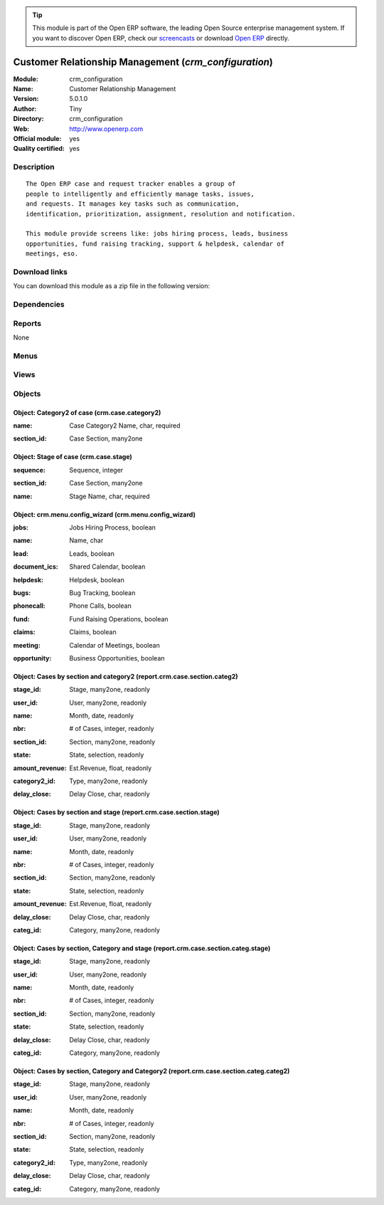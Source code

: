 
.. i18n: .. module:: crm_configuration
.. i18n:     :synopsis: Customer Relationship Management (Official, Quality Certified)
.. i18n:     :noindex:
.. i18n: .. 

.. module:: crm_configuration
    :synopsis: Customer Relationship Management (Official, Quality Certified)
    :noindex:
.. 

.. i18n: .. raw:: html
.. i18n: 
.. i18n:       <br />
.. i18n:     <link rel="stylesheet" href="../_static/hide_objects_in_sidebar.css" type="text/css" />

.. raw:: html

      <br />
    <link rel="stylesheet" href="../_static/hide_objects_in_sidebar.css" type="text/css" />

.. i18n: .. tip:: This module is part of the Open ERP software, the leading Open Source 
.. i18n:   enterprise management system. If you want to discover Open ERP, check our 
.. i18n:   `screencasts <http://openerp.tv>`_ or download 
.. i18n:   `Open ERP <http://openerp.com>`_ directly.

.. tip:: This module is part of the Open ERP software, the leading Open Source 
  enterprise management system. If you want to discover Open ERP, check our 
  `screencasts <http://openerp.tv>`_ or download 
  `Open ERP <http://openerp.com>`_ directly.

.. i18n: .. raw:: html
.. i18n: 
.. i18n:     <div class="js-kit-rating" title="" permalink="" standalone="yes" path="/crm_configuration"></div>
.. i18n:     <script src="http://js-kit.com/ratings.js"></script>

.. raw:: html

    <div class="js-kit-rating" title="" permalink="" standalone="yes" path="/crm_configuration"></div>
    <script src="http://js-kit.com/ratings.js"></script>

.. i18n: Customer Relationship Management (*crm_configuration*)
.. i18n: ======================================================
.. i18n: :Module: crm_configuration
.. i18n: :Name: Customer Relationship Management
.. i18n: :Version: 5.0.1.0
.. i18n: :Author: Tiny
.. i18n: :Directory: crm_configuration
.. i18n: :Web: http://www.openerp.com
.. i18n: :Official module: yes
.. i18n: :Quality certified: yes

Customer Relationship Management (*crm_configuration*)
======================================================
:Module: crm_configuration
:Name: Customer Relationship Management
:Version: 5.0.1.0
:Author: Tiny
:Directory: crm_configuration
:Web: http://www.openerp.com
:Official module: yes
:Quality certified: yes

.. i18n: Description
.. i18n: -----------

Description
-----------

.. i18n: ::
.. i18n: 
.. i18n:   The Open ERP case and request tracker enables a group of
.. i18n:   people to intelligently and efficiently manage tasks, issues,
.. i18n:   and requests. It manages key tasks such as communication, 
.. i18n:   identification, prioritization, assignment, resolution and notification.
.. i18n:   
.. i18n:   This module provide screens like: jobs hiring process, leads, business
.. i18n:   opportunities, fund raising tracking, support & helpdesk, calendar of
.. i18n:   meetings, eso.

::

  The Open ERP case and request tracker enables a group of
  people to intelligently and efficiently manage tasks, issues,
  and requests. It manages key tasks such as communication, 
  identification, prioritization, assignment, resolution and notification.
  
  This module provide screens like: jobs hiring process, leads, business
  opportunities, fund raising tracking, support & helpdesk, calendar of
  meetings, eso.

.. i18n: Download links
.. i18n: --------------

Download links
--------------

.. i18n: You can download this module as a zip file in the following version:

You can download this module as a zip file in the following version:

.. i18n:   * `5.0 <http://www.openerp.com/download/modules/5.0/crm_configuration.zip>`_
.. i18n:   * `trunk <http://www.openerp.com/download/modules/trunk/crm_configuration.zip>`_

  * `5.0 <http://www.openerp.com/download/modules/5.0/crm_configuration.zip>`_
  * `trunk <http://www.openerp.com/download/modules/trunk/crm_configuration.zip>`_

.. i18n: Dependencies
.. i18n: ------------

Dependencies
------------

.. i18n:  * :mod:`crm`
.. i18n:  * :mod:`report_crm`
.. i18n:  * :mod:`process`

 * :mod:`crm`
 * :mod:`report_crm`
 * :mod:`process`

.. i18n: Reports
.. i18n: -------

Reports
-------

.. i18n: None

None

.. i18n: Menus
.. i18n: -------

Menus
-------

.. i18n:  * CRM & SRM/Configuration/Cases/Stages
.. i18n:  * CRM & SRM/Reporting/This Month/Cases by Section and Type
.. i18n:  * CRM & SRM/Reporting/All Months/Cases by Section and Type
.. i18n:  * CRM & SRM/Reporting/This Month/Cases by Section and Stage
.. i18n:  * CRM & SRM/Reporting/All Months/Cases by Section and Stage
.. i18n:  * CRM & SRM/Reporting/This Month/Cases by Section, Category and Stage
.. i18n:  * CRM & SRM/Reporting/All Months/Cases by Section, Category and Stage
.. i18n:  * CRM & SRM/Reporting/This Month/Cases by Section, Category and Type
.. i18n:  * CRM & SRM/Reporting/All Months/Cases by Section, Category and Type

 * CRM & SRM/Configuration/Cases/Stages
 * CRM & SRM/Reporting/This Month/Cases by Section and Type
 * CRM & SRM/Reporting/All Months/Cases by Section and Type
 * CRM & SRM/Reporting/This Month/Cases by Section and Stage
 * CRM & SRM/Reporting/All Months/Cases by Section and Stage
 * CRM & SRM/Reporting/This Month/Cases by Section, Category and Stage
 * CRM & SRM/Reporting/All Months/Cases by Section, Category and Stage
 * CRM & SRM/Reporting/This Month/Cases by Section, Category and Type
 * CRM & SRM/Reporting/All Months/Cases by Section, Category and Type

.. i18n: Views
.. i18n: -----

Views
-----

.. i18n:  * Configure Menu for Sections (form)
.. i18n:  * CRM -Graph (graph)
.. i18n:  * crm.case.stage.tree (tree)
.. i18n:  * crm.case.stage.form (form)
.. i18n:  * CRM - Bug Tracker Form (form)
.. i18n:  * CRM - Bug Tracker Tree (tree)
.. i18n:  * CRM - Bug Tracker Calendar (calendar)
.. i18n:  * CRM - Jobs Requests Tree (tree)
.. i18n:  * CRM - Jobs Requests Form (form)
.. i18n:  * CRM - Jobs Requests Calendar (calendar)
.. i18n:  * CRM - Leads Form (form)
.. i18n:  * CRM - Leads Tree (tree)
.. i18n:  * CRM - Leads Calendar (calendar)
.. i18n:  * CRM - Meetings Form (form)
.. i18n:  * CRM - Meetings Tree (tree)
.. i18n:  * CRM - Meetings Calendar (calendar)
.. i18n:  * CRM - Opportunities Form (form)
.. i18n:  * CRM - Opportunities Tree (tree)
.. i18n:  * CRM - Opportunities Calendar (calendar)
.. i18n:  * CRM - Funds Tree (tree)
.. i18n:  * CRM - Funds Form (form)
.. i18n:  * CRM - Funds Calendar (calendar)
.. i18n:  * CRM - Funds Graph (graph)
.. i18n:  * CRM - Claims Tree (tree)
.. i18n:  * CRM - Claims Form (form)
.. i18n:  * CRM - Claims Calendar (calendar)
.. i18n:  * CRM - Phone Calls Tree (tree)
.. i18n:  * CRM - Phone Call Form (form)
.. i18n:  * CRM - Phone Calls Calendar (calendar)
.. i18n:  * CRM Report - Sections and Type(Tree) (tree)
.. i18n:  * CRM Report - Sections and Type(Form) (form)
.. i18n:  * CRM Report - Sections and Type(Graph) (graph)
.. i18n:  * CRM Report - Sections and Stage(Tree) (tree)
.. i18n:  * CRM Report - Sections and Stage(Form) (form)
.. i18n:  * CRM Report - Sections and Stage(Graph) (graph)
.. i18n:  * CRM Report - Section, Category and Stage(Tree) (tree)
.. i18n:  * CRM Report - Section, Category and Stage(Form) (form)
.. i18n:  * CRM Report - Section, Category and Type(Tree) (tree)
.. i18n:  * CRM Report - Section, Category and Type(Form) (form)

 * Configure Menu for Sections (form)
 * CRM -Graph (graph)
 * crm.case.stage.tree (tree)
 * crm.case.stage.form (form)
 * CRM - Bug Tracker Form (form)
 * CRM - Bug Tracker Tree (tree)
 * CRM - Bug Tracker Calendar (calendar)
 * CRM - Jobs Requests Tree (tree)
 * CRM - Jobs Requests Form (form)
 * CRM - Jobs Requests Calendar (calendar)
 * CRM - Leads Form (form)
 * CRM - Leads Tree (tree)
 * CRM - Leads Calendar (calendar)
 * CRM - Meetings Form (form)
 * CRM - Meetings Tree (tree)
 * CRM - Meetings Calendar (calendar)
 * CRM - Opportunities Form (form)
 * CRM - Opportunities Tree (tree)
 * CRM - Opportunities Calendar (calendar)
 * CRM - Funds Tree (tree)
 * CRM - Funds Form (form)
 * CRM - Funds Calendar (calendar)
 * CRM - Funds Graph (graph)
 * CRM - Claims Tree (tree)
 * CRM - Claims Form (form)
 * CRM - Claims Calendar (calendar)
 * CRM - Phone Calls Tree (tree)
 * CRM - Phone Call Form (form)
 * CRM - Phone Calls Calendar (calendar)
 * CRM Report - Sections and Type(Tree) (tree)
 * CRM Report - Sections and Type(Form) (form)
 * CRM Report - Sections and Type(Graph) (graph)
 * CRM Report - Sections and Stage(Tree) (tree)
 * CRM Report - Sections and Stage(Form) (form)
 * CRM Report - Sections and Stage(Graph) (graph)
 * CRM Report - Section, Category and Stage(Tree) (tree)
 * CRM Report - Section, Category and Stage(Form) (form)
 * CRM Report - Section, Category and Type(Tree) (tree)
 * CRM Report - Section, Category and Type(Form) (form)

.. i18n: Objects
.. i18n: -------

Objects
-------

.. i18n: Object: Category2 of case (crm.case.category2)
.. i18n: ##############################################

Object: Category2 of case (crm.case.category2)
##############################################

.. i18n: :name: Case Category2 Name, char, required

:name: Case Category2 Name, char, required

.. i18n: :section_id: Case Section, many2one

:section_id: Case Section, many2one

.. i18n: Object: Stage of case (crm.case.stage)
.. i18n: ######################################

Object: Stage of case (crm.case.stage)
######################################

.. i18n: :sequence: Sequence, integer

:sequence: Sequence, integer

.. i18n: :section_id: Case Section, many2one

:section_id: Case Section, many2one

.. i18n: :name: Stage Name, char, required

:name: Stage Name, char, required

.. i18n: Object: crm.menu.config_wizard (crm.menu.config_wizard)
.. i18n: #######################################################

Object: crm.menu.config_wizard (crm.menu.config_wizard)
#######################################################

.. i18n: :jobs: Jobs Hiring Process, boolean

:jobs: Jobs Hiring Process, boolean

.. i18n:     *Help you to organise the jobs hiring process: evaluation, meetings, email integration...*

    *Help you to organise the jobs hiring process: evaluation, meetings, email integration...*

.. i18n: :name: Name, char

:name: Name, char

.. i18n: :lead: Leads, boolean

:lead: Leads, boolean

.. i18n:     *Allows you to track and manage leads which are pre-sales requests or contacts, the very first contact with a customer request.*

    *Allows you to track and manage leads which are pre-sales requests or contacts, the very first contact with a customer request.*

.. i18n: :document_ics: Shared Calendar, boolean

:document_ics: Shared Calendar, boolean

.. i18n:     *Will allow you to synchronise your Open ERP calendars with your phone, outlook, Sunbird, ical, ...*

    *Will allow you to synchronise your Open ERP calendars with your phone, outlook, Sunbird, ical, ...*

.. i18n: :helpdesk: Helpdesk, boolean

:helpdesk: Helpdesk, boolean

.. i18n:     *Manages an Helpdesk service.*

    *Manages an Helpdesk service.*

.. i18n: :bugs: Bug Tracking, boolean

:bugs: Bug Tracking, boolean

.. i18n:     *Used by companies to track bugs and support requests on softwares*

    *Used by companies to track bugs and support requests on softwares*

.. i18n: :phonecall: Phone Calls, boolean

:phonecall: Phone Calls, boolean

.. i18n:     *Help you to encode the result of a phone call or to planify a list of phone calls to process.*

    *Help you to encode the result of a phone call or to planify a list of phone calls to process.*

.. i18n: :fund: Fund Raising Operations, boolean

:fund: Fund Raising Operations, boolean

.. i18n:     *This may help associations in their fund raising process and tracking.*

    *This may help associations in their fund raising process and tracking.*

.. i18n: :claims: Claims, boolean

:claims: Claims, boolean

.. i18n:     *Manages the supplier and customers claims, including your corrective or preventive actions.*

    *Manages the supplier and customers claims, including your corrective or preventive actions.*

.. i18n: :meeting: Calendar of Meetings, boolean

:meeting: Calendar of Meetings, boolean

.. i18n:     *Manages the calendar of meetings of the users.*

    *Manages the calendar of meetings of the users.*

.. i18n: :opportunity: Business Opportunities, boolean

:opportunity: Business Opportunities, boolean

.. i18n:     *Tracks identified business opportunities for your sales pipeline.*

    *Tracks identified business opportunities for your sales pipeline.*

.. i18n: Object: Cases by section and category2 (report.crm.case.section.categ2)
.. i18n: #######################################################################

Object: Cases by section and category2 (report.crm.case.section.categ2)
#######################################################################

.. i18n: :stage_id: Stage, many2one, readonly

:stage_id: Stage, many2one, readonly

.. i18n: :user_id: User, many2one, readonly

:user_id: User, many2one, readonly

.. i18n: :name: Month, date, readonly

:name: Month, date, readonly

.. i18n: :nbr: # of Cases, integer, readonly

:nbr: # of Cases, integer, readonly

.. i18n: :section_id: Section, many2one, readonly

:section_id: Section, many2one, readonly

.. i18n: :state: State, selection, readonly

:state: State, selection, readonly

.. i18n: :amount_revenue: Est.Revenue, float, readonly

:amount_revenue: Est.Revenue, float, readonly

.. i18n: :category2_id: Type, many2one, readonly

:category2_id: Type, many2one, readonly

.. i18n: :delay_close: Delay Close, char, readonly

:delay_close: Delay Close, char, readonly

.. i18n: Object: Cases by section and stage (report.crm.case.section.stage)
.. i18n: ##################################################################

Object: Cases by section and stage (report.crm.case.section.stage)
##################################################################

.. i18n: :stage_id: Stage, many2one, readonly

:stage_id: Stage, many2one, readonly

.. i18n: :user_id: User, many2one, readonly

:user_id: User, many2one, readonly

.. i18n: :name: Month, date, readonly

:name: Month, date, readonly

.. i18n: :nbr: # of Cases, integer, readonly

:nbr: # of Cases, integer, readonly

.. i18n: :section_id: Section, many2one, readonly

:section_id: Section, many2one, readonly

.. i18n: :state: State, selection, readonly

:state: State, selection, readonly

.. i18n: :amount_revenue: Est.Revenue, float, readonly

:amount_revenue: Est.Revenue, float, readonly

.. i18n: :delay_close: Delay Close, char, readonly

:delay_close: Delay Close, char, readonly

.. i18n: :categ_id: Category, many2one, readonly

:categ_id: Category, many2one, readonly

.. i18n: Object: Cases by section, Category and stage (report.crm.case.section.categ.stage)
.. i18n: ##################################################################################

Object: Cases by section, Category and stage (report.crm.case.section.categ.stage)
##################################################################################

.. i18n: :stage_id: Stage, many2one, readonly

:stage_id: Stage, many2one, readonly

.. i18n: :user_id: User, many2one, readonly

:user_id: User, many2one, readonly

.. i18n: :name: Month, date, readonly

:name: Month, date, readonly

.. i18n: :nbr: # of Cases, integer, readonly

:nbr: # of Cases, integer, readonly

.. i18n: :section_id: Section, many2one, readonly

:section_id: Section, many2one, readonly

.. i18n: :state: State, selection, readonly

:state: State, selection, readonly

.. i18n: :delay_close: Delay Close, char, readonly

:delay_close: Delay Close, char, readonly

.. i18n: :categ_id: Category, many2one, readonly

:categ_id: Category, many2one, readonly

.. i18n: Object: Cases by section, Category and Category2 (report.crm.case.section.categ.categ2)
.. i18n: #######################################################################################

Object: Cases by section, Category and Category2 (report.crm.case.section.categ.categ2)
#######################################################################################

.. i18n: :stage_id: Stage, many2one, readonly

:stage_id: Stage, many2one, readonly

.. i18n: :user_id: User, many2one, readonly

:user_id: User, many2one, readonly

.. i18n: :name: Month, date, readonly

:name: Month, date, readonly

.. i18n: :nbr: # of Cases, integer, readonly

:nbr: # of Cases, integer, readonly

.. i18n: :section_id: Section, many2one, readonly

:section_id: Section, many2one, readonly

.. i18n: :state: State, selection, readonly

:state: State, selection, readonly

.. i18n: :category2_id: Type, many2one, readonly

:category2_id: Type, many2one, readonly

.. i18n: :delay_close: Delay Close, char, readonly

:delay_close: Delay Close, char, readonly

.. i18n: :categ_id: Category, many2one, readonly

:categ_id: Category, many2one, readonly

